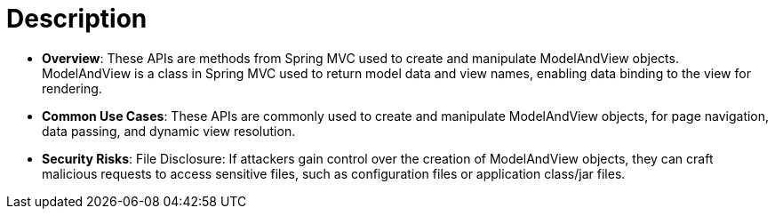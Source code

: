 = Description

- **Overview**: 
    These APIs are methods from Spring MVC used to create and manipulate ModelAndView objects. ModelAndView is a class in Spring MVC used to return model data and view names, enabling data binding to the view for rendering.

- **Common Use Cases**:
    These APIs are commonly used to create and manipulate ModelAndView objects, for page navigation, data passing, and dynamic view resolution.

- **Security Risks**:
    File Disclosure: If attackers gain control over the creation of ModelAndView objects, they can craft malicious requests to access sensitive files, such as configuration files or application class/jar files.
